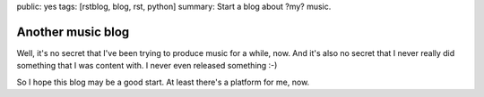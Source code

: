 public: yes
tags: [rstblog, blog, rst, python]
summary: Start a blog about ?my? music.

Another music blog
==================

Well, it's no secret that I've been trying to produce music for a while, now.
And it's also no secret that I never really did something that I was content
with. I never even released something :-)

So I hope this blog may be a good start. At least there's a platform for me,
now.
